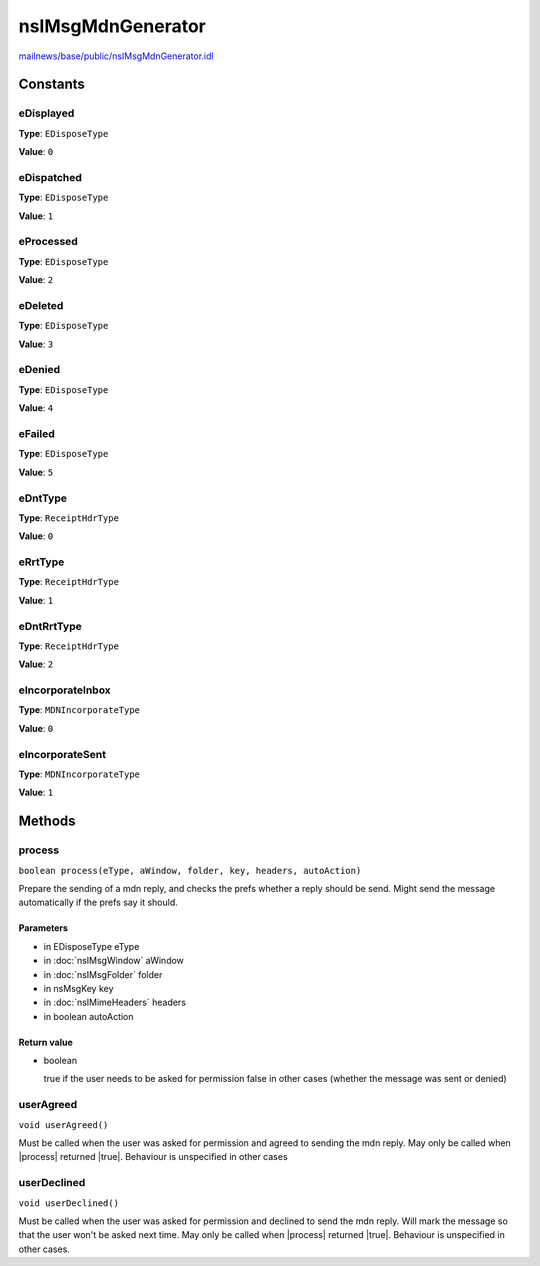 ==================
nsIMsgMdnGenerator
==================

`mailnews/base/public/nsIMsgMdnGenerator.idl <https://hg.mozilla.org/comm-central/file/tip/mailnews/base/public/nsIMsgMdnGenerator.idl>`_


Constants
=========

eDisplayed
----------

**Type**: ``EDisposeType``

**Value**: ``0``


eDispatched
-----------

**Type**: ``EDisposeType``

**Value**: ``1``


eProcessed
----------

**Type**: ``EDisposeType``

**Value**: ``2``


eDeleted
--------

**Type**: ``EDisposeType``

**Value**: ``3``


eDenied
-------

**Type**: ``EDisposeType``

**Value**: ``4``


eFailed
-------

**Type**: ``EDisposeType``

**Value**: ``5``


eDntType
--------

**Type**: ``ReceiptHdrType``

**Value**: ``0``


eRrtType
--------

**Type**: ``ReceiptHdrType``

**Value**: ``1``


eDntRrtType
-----------

**Type**: ``ReceiptHdrType``

**Value**: ``2``


eIncorporateInbox
-----------------

**Type**: ``MDNIncorporateType``

**Value**: ``0``


eIncorporateSent
----------------

**Type**: ``MDNIncorporateType``

**Value**: ``1``


Methods
=======

process
-------

``boolean process(eType, aWindow, folder, key, headers, autoAction)``

Prepare the sending of a mdn reply, and checks the prefs whether a
reply should be send. Might send the message automatically if the
prefs say it should.

Parameters
^^^^^^^^^^

* in EDisposeType eType
* in :doc:`nsIMsgWindow` aWindow
* in :doc:`nsIMsgFolder` folder
* in nsMsgKey key
* in :doc:`nsIMimeHeaders` headers
* in boolean autoAction

Return value
^^^^^^^^^^^^

* boolean

  true if the user needs to be asked for permission
  false in other cases (whether the message was sent or denied)

userAgreed
----------

``void userAgreed()``

Must be called when the user was asked for permission and agreed to
sending the mdn reply.
May only be called when |process| returned |true|. Behaviour is
unspecified in other cases

userDeclined
------------

``void userDeclined()``

Must be called when the user was asked for permission and declined to
send the mdn reply.
Will mark the message so that the user won't be asked next time.
May only be called when |process| returned |true|. Behaviour is
unspecified in other cases.
